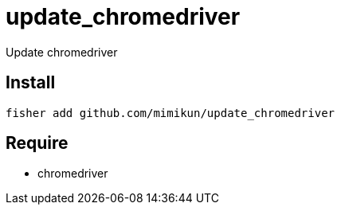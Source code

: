 = update_chromedriver

Update chromedriver

== Install

[source,shell]
----
fisher add github.com/mimikun/update_chromedriver
----

== Require

* chromedriver
